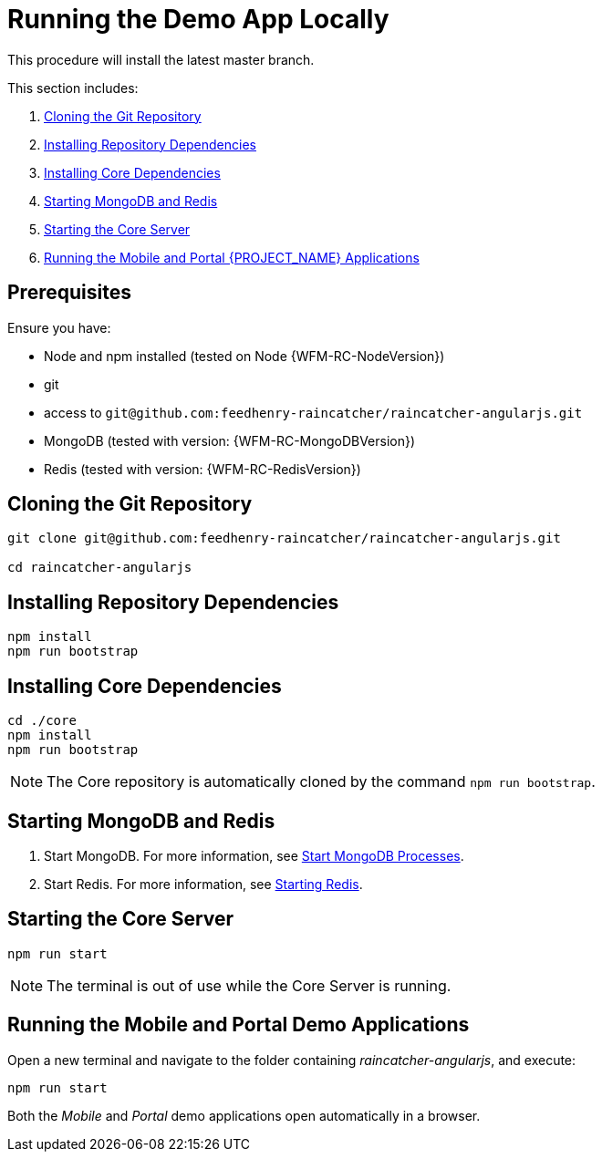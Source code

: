 [id='{context}-pro-running-the-demo-app']
= Running the Demo App Locally

This procedure will install the latest master branch.

This section includes:

. xref:{context}-cloning-the-git-repository[Cloning the Git Repository]
. xref:{context}-installing-repository-dependencies[Installing Repository Dependencies]
. xref:{context}-installing-core-dependencies[Installing Core Dependencies]
. xref:{context}-starting-mongodb-and-redis[Starting MongoDB and Redis]
. xref:{context}-starting-the-core-server[Starting the Core Server]
. xref:{context}-running-the-mobile-and-portal-applications[Running the Mobile and Portal {PROJECT_NAME} Applications]

[discrete]
== Prerequisites

Ensure you have:

* Node and npm installed (tested on Node {WFM-RC-NodeVersion})
* git
* access to `git@github.com:feedhenry-raincatcher/raincatcher-angularjs.git`
* MongoDB (tested with version: {WFM-RC-MongoDBVersion})
* Redis (tested with version: {WFM-RC-RedisVersion})


[id='{context}-cloning-the-git-repository']
[discrete]
== Cloning the Git Repository

[source,bash]
----
git clone git@github.com:feedhenry-raincatcher/raincatcher-angularjs.git

cd raincatcher-angularjs
----

[id='{context}-installing-repository-dependencies']
[discrete]
== Installing Repository Dependencies

[source,bash]
----
npm install
npm run bootstrap
----

[id='{context}-installing-core-dependencies']
[discrete]
== Installing Core Dependencies

[source,bash]
----
cd ./core
npm install
npm run bootstrap
----

NOTE: The Core repository is automatically cloned by the command `npm run bootstrap`.

[id='{context}-starting-mongodb-and-redis']
[discrete]
== Starting MongoDB and Redis

. Start MongoDB. For more information, see link:https://docs.mongodb.com/manual/tutorial/manage-mongodb-processes/#start-mongod-processes[Start MongoDB Processes].

. Start Redis. For more information, see link:https://redis.io/topics/quickstart#starting-redis[Starting Redis].

[id='{context}-starting-the-core-server']
[discrete]
== Starting the Core Server

[source,bash]
----
npm run start
----

NOTE: The terminal is out of use while the Core Server is running.

== Running the Mobile and Portal Demo Applications

Open a new terminal and navigate to the folder containing _raincatcher-angularjs_, and execute:

[source,bash]
----
npm run start
----

Both the _Mobile_ and _Portal_ demo applications open automatically in a browser.
